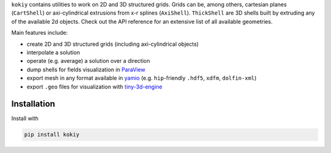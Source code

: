 ``kokiy`` contains utilities to work on 2D and 3D structured grids. Grids can be, among others, cartesian planes (``CartShell``) or axi-cylindrical extrusions from x-r splines (``AxiShell``). ``ThickShell`` are 3D shells built by extruding any of the available 2d objects. Check out the API reference for an extensive list of all available geometries.


Main features include:

* create 2D and 3D structured grids (including axi-cylindrical objects)
* interpolate a solution
* operate (e.g. average) a solution over a direction
* dump shells for fields visualization in `ParaView <https://www.paraview.org/>`_
* export mesh in any format available in `yamio <https://pypi.org/project/yamio/>`_ (e.g. ``hip``-friendly ``.hdf5``, ``xdfm``, ``dolfin-xml``)
* export ``.geo`` files for visualization with `tiny-3d-engine <https://pypi.org/project/tiny-3d-engine/>`_



Installation
------------

Install with


.. code-block:: bash

    pip install kokiy
